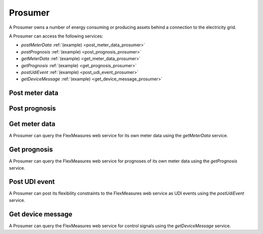 .. _prosumer:

Prosumer
========

A Prosumer owns a number of energy consuming or producing assets behind a connection to the electricity grid.

A Prosumer can access the following services:

- *postMeterData* :ref:`(example) <post_meter_data_prosumer>`
- *postPrognosis* :ref:`(example) <post_prognosis_prosumer>`
- *getMeterData* :ref:`(example) <get_meter_data_prosumer>`
- *getPrognosis* :ref:`(example) <get_prognosis_prosumer>`
- *postUdiEvent* :ref:`(example) <post_udi_event_prosumer>`
- *getDeviceMessage* :ref:`(example) <get_device_message_prosumer>`

.. _post_meter_data_prosumer:

Post meter data
---------------

.. autoflask:: flexmeasures.app:create(env="documentation")
    :endpoints: flexmeasures_api_v1_1.post_meter_data

.. _post_prognosis_prosumer:

Post prognosis
--------------

.. autoflask:: flexmeasures.app:create(env="documentation")
    :endpoints: flexmeasures_api_v1_1.post_prognosis

.. _get_meter_data_prosumer:

Get meter data
--------------

A Prosumer can query the FlexMeasures web service for its own meter data using the *getMeterData* service.

.. autoflask:: flexmeasures.app:create(env="documentation")
    :endpoints: flexmeasures_api_v1_1.get_meter_data

.. _get_prognosis_prosumer:

Get prognosis
-------------

A Prosumer can query the FlexMeasures web service for prognoses of its own meter data using the *getPrognosis* service.

.. autoflask:: flexmeasures.app:create(env="documentation")
    :endpoints: flexmeasures_api_v1_1.get_prognosis

.. _post_udi_event_prosumer:

Post UDI event
--------------

A Prosumer can post its flexibility constraints to the FlexMeasures web service as UDI events using the *postUdiEvent* service.

.. autoflask:: flexmeasures.app:create(env="documentation")
    :endpoints: flexmeasures_api_v1_2.post_udi_event

.. _get_device_message_prosumer:

Get device message
------------------

A Prosumer can query the FlexMeasures web service for control signals using the *getDeviceMessage* service.

.. autoflask:: flexmeasures.app:create(env="documentation")
    :endpoints: flexmeasures_api_v1_2.get_device_message
